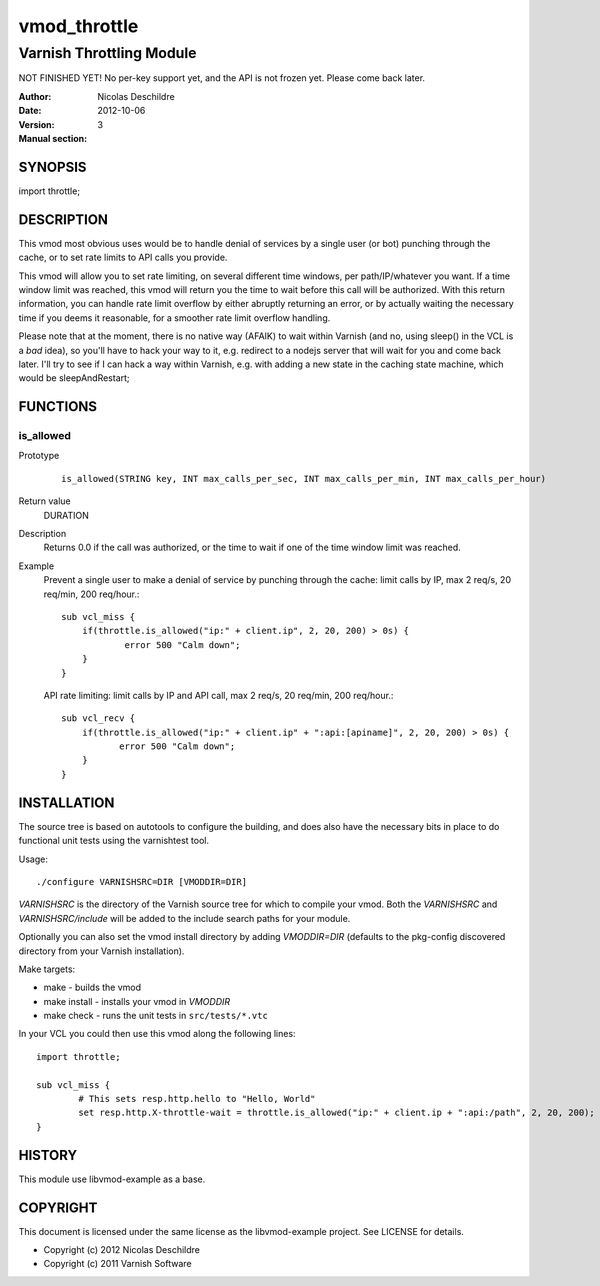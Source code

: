 =============
vmod_throttle
=============

-------------------------
Varnish Throttling Module
-------------------------

NOT FINISHED YET! No per-key support yet, and the API is not frozen yet. Please come back later.

:Author: Nicolas Deschildre
:Date: 2012-10-06
:Version: 
:Manual section: 3

SYNOPSIS
========

import throttle;

DESCRIPTION
===========

This vmod most obvious uses would be to handle denial of services by a single user (or bot) punching through the cache, or to set rate limits to API calls you provide.

This vmod will allow you to set rate limiting, on several different time windows, per path/IP/whatever you want. If a time window limit was reached, this vmod will return you the time to wait before this call will be authorized.
With this return information, you can handle rate limit overflow by either abruptly returning an error, or by actually waiting the necessary time if you deems it reasonable, for a smoother rate limit overflow handling.

Please note that at the moment, there is no native way (AFAIK) to wait within Varnish (and no, using sleep() in the VCL is a *bad* idea), so you'll have to hack your way to it, e.g. redirect to a nodejs server that will wait for you and come back later.
I'll try to see if I can hack a way within Varnish, e.g. with adding a new state in the caching state machine, which would be sleepAndRestart;

FUNCTIONS
=========

is_allowed
----------

Prototype
        ::

                is_allowed(STRING key, INT max_calls_per_sec, INT max_calls_per_min, INT max_calls_per_hour)
Return value
	DURATION
Description
    Returns 0.0 if the call was authorized, or the time to wait if one of the time window limit was reached.
Example
    Prevent a single user to make a denial of service by punching through the cache: limit calls by IP, max 2 req/s, 20 req/min, 200 req/hour.::

            sub vcl_miss {
                if(throttle.is_allowed("ip:" + client.ip", 2, 20, 200) > 0s) {
                        error 500 "Calm down";
                }
            }

    API rate limiting: limit calls by IP and API call, max 2 req/s, 20 req/min, 200 req/hour.::

            sub vcl_recv {
                if(throttle.is_allowed("ip:" + client.ip" + ":api:[apiname]", 2, 20, 200) > 0s) {
                       error 500 "Calm down";
                }
            }


INSTALLATION
============

The source tree is based on autotools to configure the building, and
does also have the necessary bits in place to do functional unit tests
using the varnishtest tool.

Usage::

 ./configure VARNISHSRC=DIR [VMODDIR=DIR]

`VARNISHSRC` is the directory of the Varnish source tree for which to
compile your vmod. Both the `VARNISHSRC` and `VARNISHSRC/include`
will be added to the include search paths for your module.

Optionally you can also set the vmod install directory by adding
`VMODDIR=DIR` (defaults to the pkg-config discovered directory from your
Varnish installation).

Make targets:

* make - builds the vmod
* make install - installs your vmod in `VMODDIR`
* make check - runs the unit tests in ``src/tests/*.vtc``

In your VCL you could then use this vmod along the following lines::
        
        import throttle;

        sub vcl_miss {
                # This sets resp.http.hello to "Hello, World"
                set resp.http.X-throttle-wait = throttle.is_allowed("ip:" + client.ip + ":api:/path", 2, 20, 200);
        }

HISTORY
=======

This module use libvmod-example as a base.

COPYRIGHT
=========

This document is licensed under the same license as the
libvmod-example project. See LICENSE for details.

* Copyright (c) 2012 Nicolas Deschildre
* Copyright (c) 2011 Varnish Software

